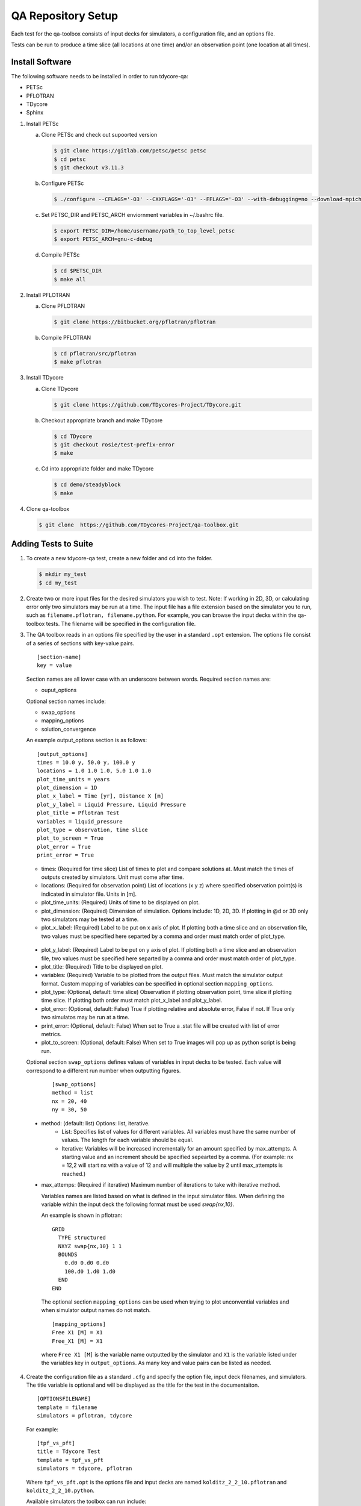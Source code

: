 QA Repository Setup
===================

Each test for the qa-toolbox consists of input decks for simulators, a configuration file, and an options file.

Tests can be run to produce a time slice (all locations at one time) and/or an observation point (one location at all times).

Install Software
----------------
The following software needs to be installed in order to run tdycore-qa:

* PETSc
* PFLOTRAN
* TDycore
* Sphinx

1. Install PETSc

   a. Clone PETSc and check out supoorted version

      .. code-block:: bash

	$ git clone https://gitlab.com/petsc/petsc petsc
	$ cd petsc
	$ git checkout v3.11.3

   b. Configure PETSc

      .. code-block:: bash

	$ ./configure --CFLAGS='-O3' --CXXFLAGS='-O3' --FFLAGS='-O3' --with-debugging=no --download-mpich=yes --download-hdf5=yes --download-fblaslapack=yes --download-metis=yes --download-parmetis=yes

   c. Set PETSC_DIR and PETSC_ARCH enviornment variables in ~/.bashrc file.

      .. code-block:: bash

	$ export PETSC_DIR=/home/username/path_to_top_level_petsc
	$ export PETSC_ARCH=gnu-c-debug

   d. Compile PETSc

      .. code-block:: bash

	$ cd $PETSC_DIR
	$ make all

2. Install PFLOTRAN

   a. Clone PFLOTRAN

      .. code-block:: bash

	$ git clone https://bitbucket.org/pflotran/pflotran

   b. Compile PFLOTRAN

      .. code-block:: bash

        $ cd pflotran/src/pflotran
	$ make pflotran

3. Install TDycore

   a. Clone TDycore

      .. code-block:: bash

	$ git clone https://github.com/TDycores-Project/TDycore.git

   b. Checkout appropriate branch and make TDycore

      .. code-block:: bash

	$ cd TDycore
	$ git checkout rosie/test-prefix-error
	$ make

   c. Cd into appropriate folder and make TDycore

      .. code-block:: bash

	$ cd demo/steadyblock
	$ make

   		   
4. Clone qa-toolbox

   .. code-block:: bash

     $ git clone  https://github.com/TDycores-Project/qa-toolbox.git

Adding Tests to Suite
---------------------

1. To create a new tdycore-qa test, create a new folder and cd into the folder.

   .. code-block:: bash

     $ mkdir my_test
     $ cd my_test

2. Create two or more input files for the desired simulators you wish to test. Note: If working in 2D, 3D, or calculating error only two simulators may be run at a time. The input file has a file extension based on the simulator you to run, such as ``filename.pflotran, filename.python``. For example, you can browse the input decks within the qa-toolbox tests. The filename will be specified in the configuration file.

3. The QA toolbox reads in an options file specified by the user in a standard ``.opt`` extension. The options file consist of a series of sections with key-value pairs.

   ::

    [section-name]
    key = value

   Section names are all lower case with an underscore between words. Required section names are:

   * ouput_options

   Optional section names include:

   * swap_options
   * mapping_options
   * solution_convergence

   An example output_options section is as follows:

   ::

    [output_options]
    times = 10.0 y, 50.0 y, 100.0 y
    locations = 1.0 1.0 1.0, 5.0 1.0 1.0
    plot_time_units = years
    plot_dimension = 1D
    plot_x_label = Time [yr], Distance X [m]
    plot_y_label = Liquid Pressure, Liquid Pressure
    plot_title = Pflotran Test
    variables = liquid_pressure
    plot_type = observation, time slice
    plot_to_screen = True
    plot_error = True
    print_error = True


   * times: (Required for time slice) List of times to plot and compare solutions at. Must match the times of outputs created by simulators. Unit must come after time.
   * locations: (Required for observation point) List of locations (x y z) where specified observation point(s) is indicated in simulator file. Units in [m].
   * plot_time_units: (Required) Units of time to be displayed on plot.
   * plot_dimension: (Required) Dimension of simulation. Options include: 1D, 2D, 3D. If plotting in @d or 3D only two simulators may be tested at a time.
   * plot_x_label: (Required) Label to be put on x axis of plot. If plotting both a time slice and an observation file, two values must be specified here separted by a comma and order must match order of plot_type.
  * plot_y_label: (Required) Label to be put on y axis of plot. If plotting both a time slice and an observation file, two values must be specified here separted by a comma and order must match order of plot_type.
  * plot_title: (Required) Title to be displayed on plot.
  * variables: (Required) Variable to be plotted from the output files. Must match the simulator output format. Custom mapping of variables can be specified in optional section ``mapping_options``.
  * plot_type: (Optional, default: time slice) Observation if plotting observation point, time slice if plotting time slice. If plotting both order must match plot_x_label and plot_y_label.
  * plot_error: (Optional, default: False) True if plotting relative and absolute error, False if not. If True only two simulatos may be run at a time.
  * print_error: (Optional, default: False) When set to True a .stat file will be created with list of error metrics.
  * plot_to_screen: (Optional, default: False) When set to True images will pop up as python script is being run.

  Optional section ``swap_options`` defines values of variables in input decks to be tested. Each value will correspond to a different run number when outputting figures.

    ::

     [swap_options]
     method = list
     nx = 20, 40
     ny = 30, 50


  * method: (default: list) Options: list, iterative.
     * List: Specifies list of values for different variables. All variables must have the same number of values. The length for each variable should be equal.
     * Iterative: Variables will be increased incrementally for an amount specified by max_attempts. A starting value and an increment should be specified sepearted by a comma. (For example: nx = 12,2 will start nx with a value of 12 and will multiple the value by 2 until max_attempts is reached.)
  * max_attemps: (Required if iterative) Maximum number of iterations to take with iterative method.

    Variables names are listed based on what is defined in the input simulator files. When defining the variable within the input deck the following format must be used `swap{nx,10}`.

    An example is shown in pflotran:

    ::

     GRID
       TYPE structured
       NXYZ swap{nx,10} 1 1
       BOUNDS
         0.d0 0.d0 0.d0
         100.d0 1.d0 1.d0
       END
     END


   
    The optional section ``mapping_options`` can be used when trying to plot unconvential variables and when simulator output names do not match.

    ::
    
     [mapping_options]
     Free X1 [M] = X1
     Free_X1 [M] = X1

    where ``Free X1 [M]`` is the variable name outputted by the simulator and ``X1`` is the variable listed under the variables key in ``output_options``. As many key and value pairs can be listed as needed.

4. Create the configuration file as a standard ``.cfg`` and specify the option file, input deck filenames, and simulators. The title variable is optional and will be displayed as the title for the test in the documentaiton.

   ::

    [OPTIONSFILENAME]
    template = filename
    simulators = pflotran, tdycore

   For example:

   ::

    [tpf_vs_pft]
    title = Tdycore Test
    template = tpf_vs_pft
    simulators = tdycore, pflotran


   Where ``tpf_vs_pft.opt`` is the options file and input decks are named ``kolditz_2_2_10.pflotran`` and ``kolditz_2_2_10.python``.

   Available simulators the toolbox can run include:

   * pflotran
   * tdycore
   * python
   * crunchflow
   * tough3


      
Setup Qa-Toolbox
----------------

1. Cd in qa-toolbox and set up simulator and config_files.

   a. Create a file called simulators.sim and set local paths to executables of the simulators. See `default_simulators.sim` as an example.

   b. Create a file called `config_files.txt` and set the local path to the configuration file for the desired tests. See default_simulators.sim.


Setup Directory
---------------

1. Make a new folder for the QA repository

   .. code-block:: bash

     $ mkdir tdycore-qa

2. Cd into the qa repository and create a documentation directory

   .. code-block:: bash

     $ cd tdycore-qa
     $ mkdir docs

3. Setup sphinx in documentation directory and follow setup instructions.

   .. code-block:: bash

     $ sphinx-quickstart

4. Setup makefile

   a. Cd out of documentation folder and open up new makefile in main directory

      .. code-block:: bash

        $ cd ..
	$ emacs makefile

   b. In makefile set python, and directory to qa_toolbox

      .. code-block:: bash

	PYTHON = python3
	QA_TOOLBOX_DIR = ../qa-toolbox

   c. Run the qa_tests in the makefile by setting the directory and document directory.

      .. code-block:: bash

	$(MAKE) --directory=$(QA_TOOLBOX_DIR) DOC_DIR=${PWD}


Running tdycore-qa in Cloud
---------------------------

To run tdycore_qa in the cloud set up travis-ci with the repository and create a.travis.yml file and .sh file in .travis to install petsc, pflotran, and tdycore and run the qa-toolbox.

1. Write .sh script for travis to run

   a. Clone qa-toolbox
      
   b. Install PETSc and export PETSc variables

     .. code-block:: bash

       git clone https://gitlab.com/petsc/petsc petsc
       PETSC_GIT_HASH=v3.11.3
       DEBUG=1
       cd petsc
       git checkout ${PETSC_GIT_HASH}
       export PETSC_DIR=$PWD
       expot PETSC_ARCH=petsc-arch


       ./configure PETSC_ARCH=petsc-arch \
       --with-cc=gcc \
       --with-cxx=g++ \
       --with-fc=gfortran \
       --CFLAGS='-g -O0' --CXXFLAGS='-g -O0' --FFLAGS='-g -O0 -Wno-unused-function' \
       --with-clanguage=c \
       --with-debug=$DEBUG  \
       --with-shared-libraries=0 \
       --download-hdf5 \
       --download-metis \
       --download-parmetis \
       --download-fblaslapack \
       --download-mpich=http://www.mpich.org/static/downloads/3.2/mpich-3.2.tar.gz


       make all

   c. Install Tdycore

   d. Install PFLOTRAN   

   e. Move back to the home directory and purge python2.7 and install python3


      .. code-block:: bash

	cd ../../..
	sudo apt-get update
        sudo apt purge python2.7-minimal
        sudo apt-get -y install python3 python3-h5py python3-matplotlib
        sudo apt-get -y install python3-tk python3-scipy

   f. Create file called simulators.sim within qa-toolbox that sets paths to simulators

      .. code-block:: bash

        echo '[simulators]
	tdycore =' $var'/TDycore/demo/steadyblock/steadyblock
	pflotran =' $pwd'/pflotran/src/pflotran/pflotran' >$PWD/qa-toolbox/simulators.sim


   g. Create file called config_files.txt within qa-toolbox that sets paths to simulators

      .. code-block:: bash

	echo '../TDycore-test/2d_block/2d_block.cfg'>$PWD/qa-toolbox/config_files.txt

   h. Run the makefile in tdycore-qa

      .. code-block:: bash

	make all


2. Create a .travis.yml document

   a. Set ubuntu version to Bionic

      .. code-block::

	 dist: Bionic

   b. Set compiler to gcc

      .. code-block::

	 compiler:
	   - gcc

   c. Addon package cmake

      .. code-block::

	 addons:
	   apt:
	     packages:
	       - cmake

    d. Set script to run .sh file in /.travis
